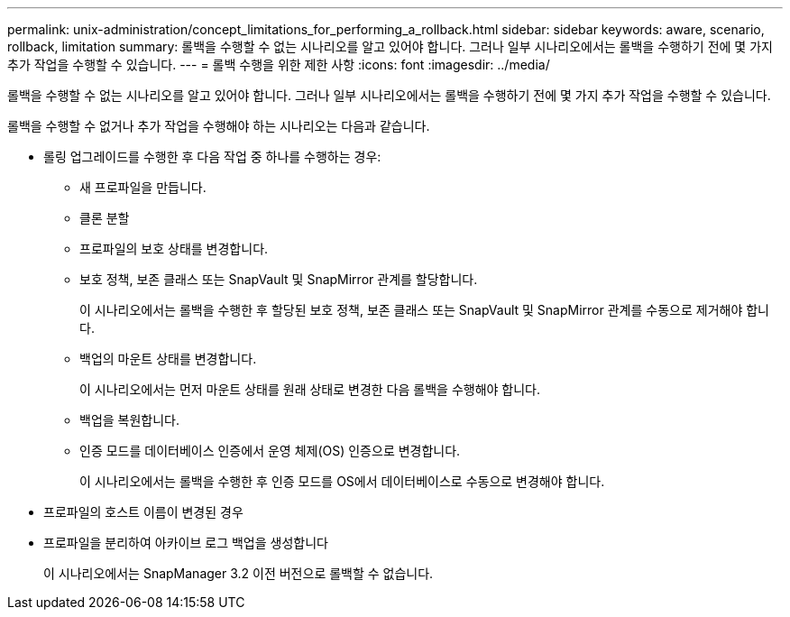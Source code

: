 ---
permalink: unix-administration/concept_limitations_for_performing_a_rollback.html 
sidebar: sidebar 
keywords: aware, scenario, rollback, limitation 
summary: 롤백을 수행할 수 없는 시나리오를 알고 있어야 합니다. 그러나 일부 시나리오에서는 롤백을 수행하기 전에 몇 가지 추가 작업을 수행할 수 있습니다. 
---
= 롤백 수행을 위한 제한 사항
:icons: font
:imagesdir: ../media/


[role="lead"]
롤백을 수행할 수 없는 시나리오를 알고 있어야 합니다. 그러나 일부 시나리오에서는 롤백을 수행하기 전에 몇 가지 추가 작업을 수행할 수 있습니다.

롤백을 수행할 수 없거나 추가 작업을 수행해야 하는 시나리오는 다음과 같습니다.

* 롤링 업그레이드를 수행한 후 다음 작업 중 하나를 수행하는 경우:
+
** 새 프로파일을 만듭니다.
** 클론 분할
** 프로파일의 보호 상태를 변경합니다.
** 보호 정책, 보존 클래스 또는 SnapVault 및 SnapMirror 관계를 할당합니다.
+
이 시나리오에서는 롤백을 수행한 후 할당된 보호 정책, 보존 클래스 또는 SnapVault 및 SnapMirror 관계를 수동으로 제거해야 합니다.

** 백업의 마운트 상태를 변경합니다.
+
이 시나리오에서는 먼저 마운트 상태를 원래 상태로 변경한 다음 롤백을 수행해야 합니다.

** 백업을 복원합니다.
** 인증 모드를 데이터베이스 인증에서 운영 체제(OS) 인증으로 변경합니다.
+
이 시나리오에서는 롤백을 수행한 후 인증 모드를 OS에서 데이터베이스로 수동으로 변경해야 합니다.



* 프로파일의 호스트 이름이 변경된 경우
* 프로파일을 분리하여 아카이브 로그 백업을 생성합니다
+
이 시나리오에서는 SnapManager 3.2 이전 버전으로 롤백할 수 없습니다.


